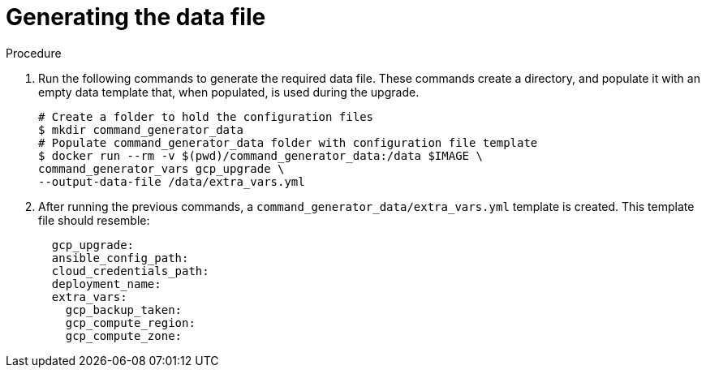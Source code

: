 [id="proc-gcp-generate-upgrade-data-file"]

= Generating the data file

.Procedure

. Run the following commands  to generate the required data file. 
These commands create a directory, and populate it with an empty data template that, when populated, is used during the upgrade. 
+
[literal, options="nowrap" subs="+attributes"]
----
# Create a folder to hold the configuration files
$ mkdir command_generator_data
# Populate command_generator_data folder with configuration file template
$ docker run --rm -v $(pwd)/command_generator_data:/data $IMAGE \
command_generator_vars gcp_upgrade \
--output-data-file /data/extra_vars.yml
----
. After running the previous commands, a `command_generator_data/extra_vars.yml` template is created. 
This template file should resemble:
+
[literal, options="nowrap" subs="+attributes"]
----
  gcp_upgrade:
  ansible_config_path:
  cloud_credentials_path:
  deployment_name:
  extra_vars:
    gcp_backup_taken:
    gcp_compute_region:
    gcp_compute_zone:
----

